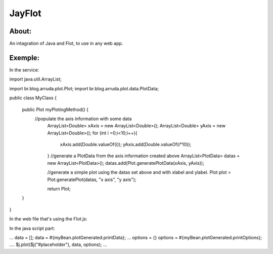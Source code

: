 ===================================
JayFlot
===================================

About:
-----------------------------------

An intagration of Java and Flot, to use in any web app.


Exemple:
-----------------------------------
In the service:

import java.util.ArrayList;

import br.blog.arruda.plot.Plot;
import br.blog.arruda.plot.data.PlotData;

public class MyClass {

	public Plot myPlotingMethod() {
	    //populate the axis information with some data
		ArrayList<Double> xAxis = new ArrayList<Double>();
		ArrayList<Double> yAxis = new ArrayList<Double>();
		for (int i =0;i<10;i++){
			xAxis.add(Double.valueOf(i));
			yAxis.add(Double.valueOf(i*10));
		}
		//generate a PlotData from the axis information created above
		ArrayList<PlotData> datas = new ArrayList<PlotData>();
		datas.add(Plot.generatePlotData(xAxis, yAxis));
		
		//generate a simple plot using the datas set above and with xlabel and ylabel.
		Plot plot = Plot.generatePlot(datas, "x axis", "y axis");
		
		return Plot;
	}
}

In the web file that's using the Flot.js:

In the java script part:

...
data = [];
data = #{myBean.plotGenerated.printData};
...
options = {}
options = #{myBean.plotGenerated.printOptions};
....
$j.plot($j("#placeholder"), data, options);
...
